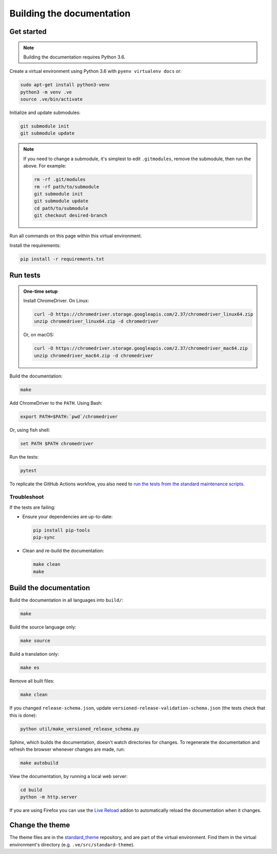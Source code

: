 Building the documentation
==========================

Get started
-----------

.. note::
   Building the documentation requires Python 3.6.

Create a virtual environment using Python 3.6 with ``pyenv virtualenv docs`` or:

.. code-block:: shell

   sudo apt-get install python3-venv
   python3 -m venv .ve
   source .ve/bin/activate

Initialize and update submodules:

.. code-block:: shell

   git submodule init
   git submodule update

.. note::

   If you need to change a submodule, it's simplest to edit ``.gitmodules``, remove the submodule, then run the above. For example:

   .. code-block:: shell

      rm -rf .git/modules
      rm -rf path/to/submodule
      git submodule init
      git submodule update
      cd path/to/submodule
      git checkout desired-branch

Run all commands on this page within this virtual environment.

Install the requirements:

.. code-block:: shell

   pip install -r requirements.txt

Run tests
---------

.. admonition:: One-time setup

   Install ChromeDriver. On Linux:

   .. code-block:: shell

      curl -O https://chromedriver.storage.googleapis.com/2.37/chromedriver_linux64.zip
      unzip chromedriver_linux64.zip -d chromedriver

   Or, on macOS:

   .. code-block:: shell

      curl -O https://chromedriver.storage.googleapis.com/2.37/chromedriver_mac64.zip
      unzip chromedriver_mac64.zip -d chromedriver

Build the documentation:

.. code-block:: shell

   make

Add ChromeDriver to the ``PATH``. Using Bash:

.. code-block:: shell

   export PATH=$PATH:`pwd`/chromedriver

Or, using fish shell:

.. code-block:: shell

   set PATH $PATH chromedriver

Run the tests:

.. code-block:: shell

   pytest

To replicate the GitHub Actions workfow, you also need to `run the tests from the standard maintenance scripts <https://github.com/open-contracting/standard-maintenance-scripts#tests>`__.

Troubleshoot
~~~~~~~~~~~~

If the tests are failing:

-  Ensure your dependencies are up-to-date:

   .. code-block:: shell

      pip install pip-tools
      pip-sync

-  Clean and re-build the documentation:

   .. code-block:: shell

      make clean
      make

Build the documentation
-----------------------

Build the documentation in all languages into ``build/``:

.. code-block:: shell

   make

Build the source language only:

.. code-block:: shell

   make source

Build a translation only:

.. code-block:: shell

   make es

Remove all built files:

.. code-block:: shell

   make clean

If you changed ``release-schema.json``, update ``versioned-release-validation-schema.json`` (the tests check that this is done):

.. code-block:: shell

   python util/make_versioned_release_schema.py

Sphinx, which builds the documentation, doesn't watch directories for changes. To regenerate the documentation and refresh the browser whenever changes are made, run:

.. code-block:: shell

   make autobuild

View the documentation, by running a local web server:

.. code-block:: shell

   cd build
   python -m http.server

If you are using Firefox you can use the `Live Reload <https://addons.mozilla.org/en-US/firefox/addon/live-reload/>`__ addon to automatically reload the documentation when it changes.

Change the theme
----------------

The theme files are in the `standard_theme <https://github.com/open-contracting/standard_theme>`__ repository, and are part of the virtual environment. Find them in the virtual environment's directory (e.g. ``.ve/src/standard-theme``).

